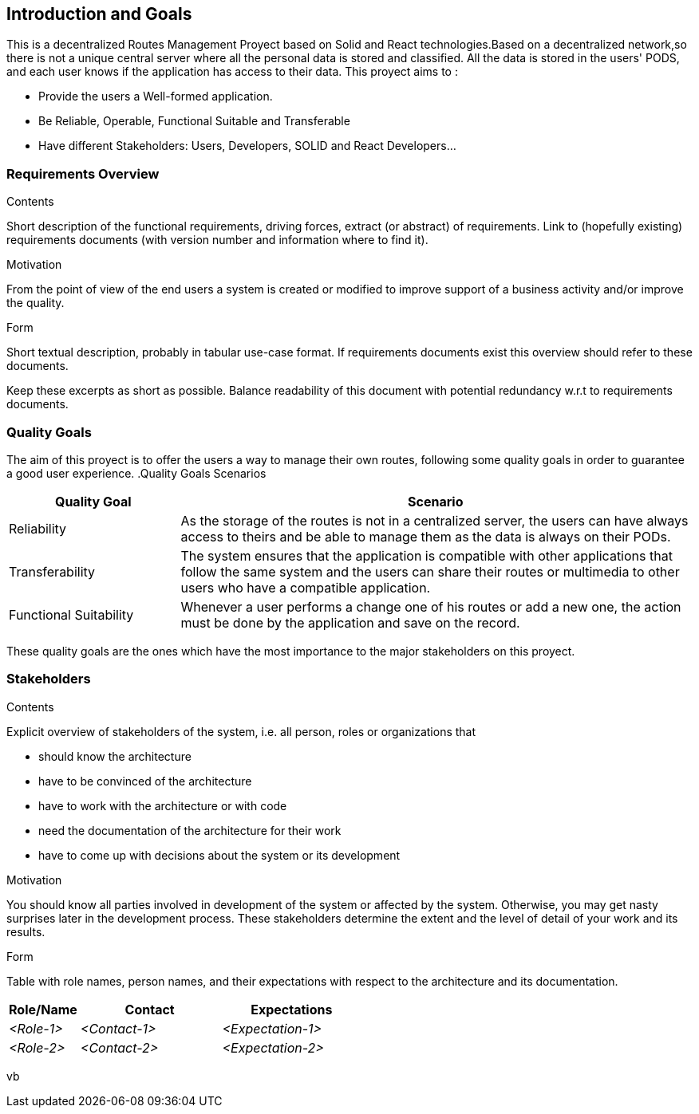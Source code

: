 [[section-introduction-and-goals]]
== Introduction and Goals

[role="arc42help"]
****
This is a decentralized Routes Management Proyect based on Solid and React technologies.Based on a decentralized network,so there is not
a unique central server where all the personal data is stored and classified. All the data is stored in the users' PODS, and each user
knows if the application has access to their data. This proyect aims to :

* Provide the users a Well-formed application.
* Be Reliable, Operable, Functional Suitable and Transferable
* Have different Stakeholders: Users, Developers, SOLID and React Developers...
****

=== Requirements Overview

[role="arc42help"]
****
.Contents
Short description of the functional requirements, driving forces, extract (or abstract)
of requirements. Link to (hopefully existing) requirements documents
(with version number and information where to find it).

.Motivation
From the point of view of the end users a system is created or modified to
improve support of a business activity and/or improve the quality.

.Form
Short textual description, probably in tabular use-case format.
If requirements documents exist this overview should refer to these documents.

Keep these excerpts as short as possible. Balance readability of this document with potential redundancy w.r.t to requirements documents.
****

=== Quality Goals

[role="arc42help"]
****
The aim of this proyect is to offer the users a way to manage their own routes, following some quality goals in order to guarantee a good user experience.
.Quality Goals Scenarios
[width="100%",cols="4,12",options="header"]
|=========================================================
|Quality Goal |Scenario

|Reliability |
As the storage of the routes is not in a centralized server, the users can have always access to theirs and be able to manage them as the data is always on their PODs.

|Transferability|
The system ensures that the application is compatible with other applications that follow the same system and the users can share their routes or multimedia to other users who have a compatible application.

|Functional Suitability|
Whenever a user performs a change one of his routes or add a new one, the action must be done by the application and save on the record.

|=========================================================
These quality goals are the ones which have the most importance to the major stakeholders on this proyect.

****

=== Stakeholders

[role="arc42help"]
****
.Contents
Explicit overview of stakeholders of the system, i.e. all person, roles or organizations that

* should know the architecture
* have to be convinced of the architecture
* have to work with the architecture or with code
* need the documentation of the architecture for their work
* have to come up with decisions about the system or its development

.Motivation
You should know all parties involved in development of the system or affected by the system.
Otherwise, you may get nasty surprises later in the development process.
These stakeholders determine the extent and the level of detail of your work and its results.

.Form
Table with role names, person names, and their expectations with respect to the architecture and its documentation.
****

[options="header",cols="1,2,2"]
|===
|Role/Name|Contact|Expectations
| _<Role-1>_ | _<Contact-1>_ | _<Expectation-1>_
| _<Role-2>_ | _<Contact-2>_ | _<Expectation-2>_
|===
vb